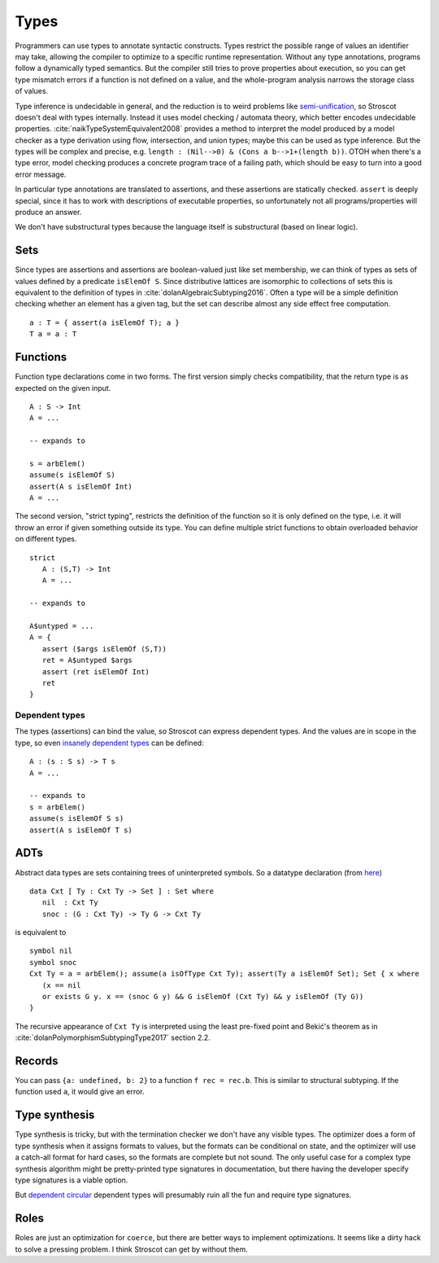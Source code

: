 Types
#####

Programmers can use types to annotate syntactic constructs. Types restrict the possible range of values an identifier may take, allowing the compiler to optimize to a specific runtime representation. Without any type annotations, programs follow a dynamically typed semantics. But the compiler still tries to prove properties about execution, so you can get type mismatch errors if a function is not defined on a value, and the whole-program analysis narrows the storage class of values.

Type inference is undecidable in general, and the reduction is to weird problems like `semi-unification <https://www.quora.com/Why-is-type-inference-in-System-F-undecidable>`__, so Stroscot doesn't deal with types internally. Instead it uses model checking / automata theory, which better encodes undecidable properties. :cite:`naikTypeSystemEquivalent2008` provides a method to interpret the model produced by a model checker as a type derivation using flow, intersection, and union types; maybe this can be used as type inference. But the types will be complex and precise, e.g. ``length : (Nil-->0) & (Cons a b-->1+(length b))``. OTOH when there's a type error, model checking produces a concrete program trace of a failing path, which should be easy to turn into a good error message.

In particular type annotations are translated to assertions, and these assertions are statically checked. ``assert`` is deeply special, since it has to work with descriptions of executable properties, so unfortunately not all programs/properties will produce an answer.

We don't have substructural types because the language itself is substructural (based on linear logic).

Sets
====

Since types are assertions and assertions are boolean-valued just like set membership, we can think of types as sets of values defined by a predicate ``isElemOf S``. Since distributive lattices are isomorphic to collections of sets this is equivalent to the definition of types in :cite:`dolanAlgebraicSubtyping2016`. Often a type will be a simple definition checking whether an element has a given tag, but the set can describe almost any side effect free computation.

::

  a : T = { assert(a isElemOf T); a }
  T a = a : T

Functions
=========

Function type declarations come in two forms. The first version simply checks compatibility, that the return type is as expected on the given input.

::

   A : S -> Int
   A = ...

   -- expands to

   s = arbElem()
   assume(s isElemOf S)
   assert(A s isElemOf Int)
   A = ...

The second version, "strict typing", restricts the definition of the function so it is only defined on the type, i.e. it will throw an error if given something outside its type. You can define multiple strict functions to obtain overloaded behavior on different types.

::

   strict
      A : (S,T) -> Int
      A = ...

   -- expands to

   A$untyped = ...
   A = {
      assert ($args isElemOf (S,T))
      ret = A$untyped $args
      assert (ret isElemOf Int)
      ret
   }

Dependent types
---------------

The types (assertions) can bind the value, so Stroscot can express dependent types.
And the values are in scope in the type, so even `insanely dependent types <https://github.com/UlfNorell/insane/>`__ can be defined:

::

  A : (s : S s) -> T s
  A = ...

  -- expands to
  s = arbElem()
  assume(s isElemOf S s)
  assert(A s isElemOf T s)

ADTs
====

Abstract data types are sets containing trees of uninterpreted symbols. So a datatype declaration (from `here <https://github.com/UlfNorell/insane/blob/master/Context.agda>`__)

::

   data Cxt [ Ty : Cxt Ty -> Set ] : Set where
      nil  : Cxt Ty
      snoc : (G : Cxt Ty) -> Ty G -> Cxt Ty

is equivalent to

::

   symbol nil
   symbol snoc
   Cxt Ty = a = arbElem(); assume(a isOfType Cxt Ty); assert(Ty a isElemOf Set); Set { x where
      (x == nil
      or exists G y. x == (snoc G y) && G isElemOf (Cxt Ty) && y isElemOf (Ty G))
   }

The recursive appearance of ``Cxt Ty`` is interpreted using the least pre-fixed point and Bekić's theorem as in :cite:`dolanPolymorphismSubtypingType2017` section 2.2.

Records
=======

You can pass ``{a: undefined, b: 2}`` to a function ``f rec = rec.b``. This is similar to structural subtyping. If the function used ``a``, it would give an error.

Type synthesis
==============

Type synthesis is tricky, but with the termination checker we don't have any visible types. The optimizer does a form of type synthesis when it assigns formats to values, but the formats can be conditional on state, and the optimizer will use a catch-all format for hard cases, so the formats are complete but not sound. The only useful case for a complex type synthesis algorithm might be pretty-printed type signatures in documentation, but there having the developer specify type signatures is a viable option.

But `dependent <https://github.com/UlfNorell/insane/>`__
`circular <https://github.com/gelisam/circular-sig>`__ dependent types will presumably ruin all the fun and require type signatures.

Roles
=====

Roles are just an optimization for ``coerce``, but there are better ways to implement optimizations. It seems like a dirty hack to solve a pressing problem. I think Stroscot can get by without them.
